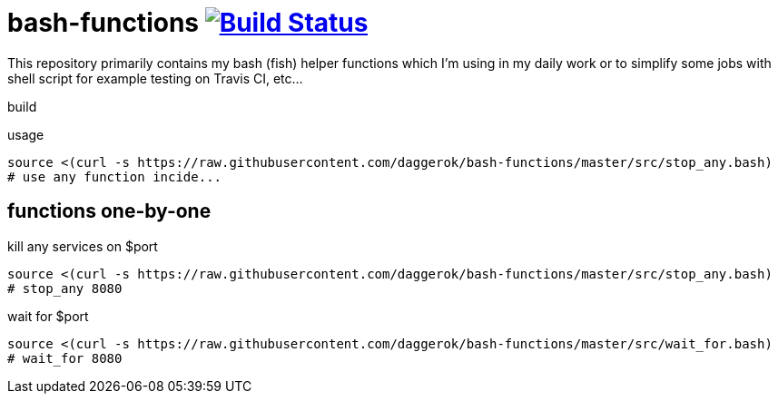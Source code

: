 = bash-functions image:https://travis-ci.org/daggerok/bash-functions.svg?branch=master["Build Status", link="https://travis-ci.org/daggerok/bash-functions"]

This repository primarily contains my bash (fish) helper functions which I'm using in my daily work
or to simplify some jobs with shell script for example testing on Travis CI, etc...

.build
----
----

.usage
----
source <(curl -s https://raw.githubusercontent.com/daggerok/bash-functions/master/src/stop_any.bash)
# use any function incide...
----

== functions one-by-one

.kill any services on $port
----
source <(curl -s https://raw.githubusercontent.com/daggerok/bash-functions/master/src/stop_any.bash)
# stop_any 8080
----

.wait for $port
----
source <(curl -s https://raw.githubusercontent.com/daggerok/bash-functions/master/src/wait_for.bash)
# wait_for 8080
----
